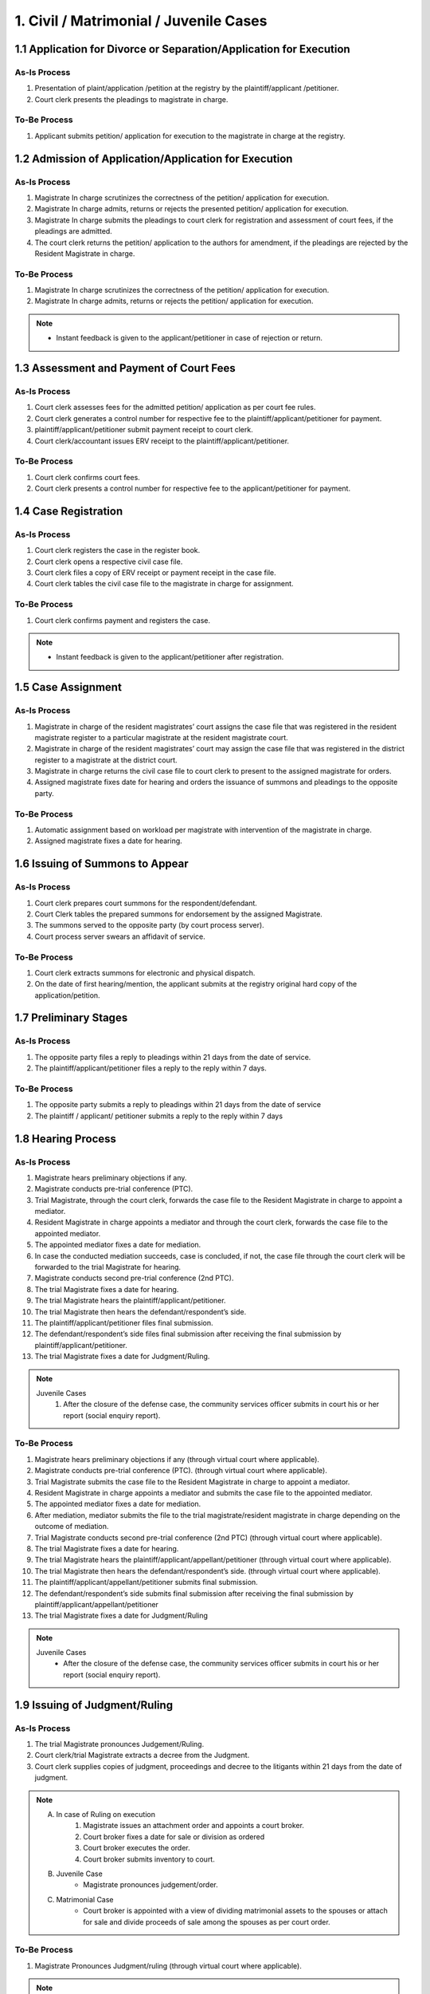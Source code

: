 1. Civil / Matrimonial / Juvenile Cases
=======================================
1.1 Application for Divorce or Separation/Application for Execution
~~~~~~~~~~~~~~~~~~~~~~~~~~~~~~~~~~~~~~~~~~~~~~~~~~~~~~~~~~~~~~~~~~~
As-Is Process
-------------
1.	Presentation of plaint/application /petition at the registry by the plaintiff/applicant /petitioner.
2.	Court clerk presents the pleadings to magistrate in charge.

To-Be Process
-------------
1.	Applicant submits petition/ application for execution to the magistrate in charge at the registry.

1.2 Admission of Application/Application for Execution
~~~~~~~~~~~~~~~~~~~~~~~~~~~~~~~~~~~~~~~~~~~~~~~~~~~~~~
As-Is Process
-------------
1.	Magistrate In charge scrutinizes the correctness of the petition/ application for execution.
2.	Magistrate In charge admits, returns or rejects the presented petition/ application for execution.
3.	Magistrate In charge submits the pleadings to court clerk for registration and assessment of court fees, if the pleadings are admitted.
4.	The court clerk returns the petition/ application to the authors for amendment, if the pleadings are rejected by the Resident Magistrate in charge.

To-Be Process
-------------
1.	Magistrate In charge scrutinizes the correctness of the petition/ application for execution.
2.	Magistrate In charge admits, returns or rejects the petition/ application for execution.

.. note::
    *   Instant feedback is given to the applicant/petitioner in case of rejection or return.

1.3 Assessment and Payment of Court Fees
~~~~~~~~~~~~~~~~~~~~~~~~~~~~~~~~~~~~~~~~
As-Is Process
-------------
1.	Court clerk assesses fees for the admitted petition/ application as per court fee rules.
2.	Court clerk generates a control number for respective fee to the plaintiff/applicant/petitioner for payment.
3.	plaintiff/applicant/petitioner submit payment receipt to court clerk.
4.	Court clerk/accountant issues ERV receipt to the plaintiff/applicant/petitioner.

To-Be Process
-------------
1.	Court clerk confirms court fees.
2.	Court clerk presents a control number for respective fee to the applicant/petitioner for payment.

1.4 Case Registration
~~~~~~~~~~~~~~~~~~~~~
As-Is Process
-------------
1.	Court clerk registers the case in the register book.
2.	Court clerk opens a respective civil case file.
3.	Court clerk files a copy of ERV receipt or payment receipt in the case file.
4.	Court clerk tables the civil case file to the magistrate in charge for assignment.

To-Be Process
-------------
1.	Court clerk confirms payment and registers the case.

.. note::
    *   Instant feedback is given to the applicant/petitioner after registration.

1.5 Case Assignment
~~~~~~~~~~~~~~~~~~~
As-Is Process
-------------
1.	Magistrate in charge of the resident magistrates’ court assigns the case file that was registered in the resident magistrate register to a particular magistrate at the resident magistrate court.
2.	Magistrate in charge of the resident magistrates’ court may assign the case file that was registered in the district register to a magistrate at the district court.
3.	Magistrate in charge returns the civil case file to court clerk to present to the assigned magistrate for orders.
4.	Assigned magistrate fixes date for hearing and orders the issuance of summons and pleadings to the opposite party.

To-Be Process
-------------
1.	Automatic assignment based on workload per magistrate with intervention of the magistrate in charge.
2.	Assigned magistrate fixes a date for hearing.

1.6 Issuing of Summons to Appear
~~~~~~~~~~~~~~~~~~~~~~~~~~~~~~~~
As-Is Process
-------------
1.	Court clerk prepares court summons for the respondent/defendant.
2.	Court Clerk tables the prepared summons for endorsement by the assigned Magistrate.
3.	The summons served to the opposite party (by court process server).
4.	Court process server swears an affidavit of service.

To-Be Process
-------------
1.	Court clerk extracts summons for electronic and physical dispatch.
2.	On the date of first hearing/mention, the applicant submits at the registry original hard copy of the application/petition.

1.7 Preliminary Stages
~~~~~~~~~~~~~~~~~~~~~~
As-Is Process
-------------
1.	The opposite party files a reply to pleadings within 21 days from the date of service.
2.	The plaintiff/applicant/petitioner files a reply to the reply within 7 days.

To-Be Process
-------------
1.	The opposite party submits a reply to pleadings within 21 days from the date of service
2.	The plaintiff / applicant/ petitioner submits a reply to the reply within 7 days

1.8 Hearing Process
~~~~~~~~~~~~~~~~~~~
As-Is Process
-------------
1.	Magistrate hears preliminary objections if any.
2.	Magistrate conducts pre-trial conference (PTC).
3.	Trial Magistrate, through the court clerk, forwards the case file to the Resident Magistrate in charge to appoint a mediator.
4.	Resident Magistrate in charge appoints a mediator and through the court clerk, forwards the case file to the appointed mediator.
5.	The appointed mediator fixes a date for mediation.
6.	In case the conducted mediation succeeds, case is concluded, if not, the case file through the court clerk will be forwarded to the trial Magistrate for hearing.
7.	Magistrate conducts second pre-trial conference (2nd PTC).
8.	The trial Magistrate fixes a date for hearing.
9.	The trial Magistrate hears the plaintiff/applicant/petitioner.
10.	The trial Magistrate then hears the defendant/respondent’s side. 
11.	The plaintiff/applicant/petitioner files final submission.
12.	The defendant/respondent’s side files final submission after receiving the final submission by plaintiff/applicant/petitioner.
13.	The trial Magistrate fixes a date for Judgment/Ruling.

.. note::
    Juvenile Cases
        1.	After the closure of the defense case, the community services officer submits in court his or her report (social enquiry report).

To-Be Process
-------------
1.	Magistrate hears preliminary objections if any (through virtual court where applicable).
2.	Magistrate conducts pre-trial conference (PTC). (through virtual court where applicable).
3.	Trial Magistrate submits the case file to the Resident Magistrate in charge to appoint a mediator.
4.	Resident Magistrate in charge appoints a mediator and submits the case file to the appointed mediator.
5.	The appointed mediator fixes a date for mediation.
6.	After mediation, mediator submits the file to the trial magistrate/resident magistrate in charge depending on the outcome of mediation.
7.	Trial Magistrate conducts second pre-trial conference (2nd PTC) (through virtual court where applicable).
8.	The trial Magistrate fixes a date for hearing.
9.	The trial Magistrate hears the plaintiff/applicant/appellant/petitioner (through virtual court where applicable).
10.	The trial Magistrate then hears the defendant/respondent’s side. (through virtual court where applicable). 
11.	The plaintiff/applicant/appellant/petitioner submits final submission.
12.	The defendant/respondent’s side submits final submission after receiving the final submission by plaintiff/applicant/appellant/petitioner
13.	The trial Magistrate fixes a date for Judgment/Ruling

.. note::
    Juvenile Cases
        *   After the closure of the defense case, the community services officer submits in court his or her report (social enquiry report).

1.9 Issuing of Judgment/Ruling
~~~~~~~~~~~~~~~~~~~~~~~~~~~~~~
As-Is Process
-------------
1.	The trial Magistrate pronounces Judgement/Ruling.
2.	Court clerk/trial Magistrate extracts a decree from the Judgment.
3.	Court clerk supplies copies of judgment, proceedings and decree to the litigants within 21 days from the date of judgment.

.. note::
    A. In case of Ruling on execution
        1.	Magistrate issues an attachment order and appoints a court broker.
        2.	Court broker fixes a date for sale or division as ordered
        3.	Court broker executes the order.
        4.	Court broker submits inventory to court.

    B. Juvenile Case
        *   Magistrate pronounces judgement/order.

    C. Matrimonial Case
        *   Court broker is appointed with a view of dividing matrimonial assets to the spouses or attach for sale and divide proceeds of sale among the spouses as per court order.

To-Be Process
-------------
1.	Magistrate Pronounces Judgment/ruling (through virtual court where applicable).

.. note::
    In case of ruling on execution
        1.	Magistrate issues an attachment order and appoints a court broker.
        2.	Court broker fixes a date for sale or division as ordered
        3.	Court broker submits inventory to court.

1.10 Suo Moto
~~~~~~~~~~~~~
As-Is Process
-------------
1.	Magistrate in charge may on his/her own accord call for lower courts’ records and revise the same.
2.	Court clerk opens and registers a revision file.
3.	Court clerk tables the revision file before the resident magistrate in charge for orders.
4.	Magistrate in charge gives necessary orders.
5.	The original file is returned to the magistrate in charge of the lower courts for execution of the revision orders.

To-Be Process
-------------
1.	Magistrate in charge may on his/her own accord view and peruse lower court records for purposes of revision.
2.	Magistrate in charge may request the case file from the lower court for revision purpose.
3.	Magistrate in charge registers a revision file.
4.	Resident magistrate in charge gives necessary orders and submits to the intended lower court for execution of orders.
